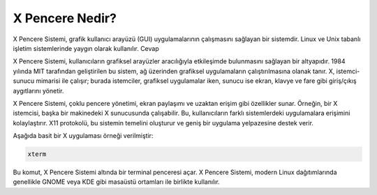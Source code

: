 **X Pencere Nedir?**
++++++++++++++++++++

X Pencere Sistemi, grafik kullanıcı arayüzü (GUI) uygulamalarının çalışmasını sağlayan bir sistemdir. Linux ve Unix tabanlı işletim sistemlerinde yaygın olarak kullanılır.
Cevap

X Pencere Sistemi, kullanıcıların grafiksel arayüzler aracılığıyla etkileşimde bulunmasını sağlayan bir altyapıdır. 1984 yılında MIT tarafından geliştirilen bu sistem, ağ üzerinden grafiksel uygulamaların çalıştırılmasına olanak tanır. X, istemci-sunucu mimarisi ile çalışır; burada istemciler, grafiksel uygulamalar iken, sunucu ise ekran, klavye ve fare gibi giriş/çıkış aygıtlarını yönetir.

X Pencere Sistemi, çoklu pencere yönetimi, ekran paylaşımı ve uzaktan erişim gibi özellikler sunar. Örneğin, bir X istemcisi, başka bir makinedeki X sunucusunda çalışabilir. Bu, kullanıcıların farklı sistemlerdeki uygulamalara erişimini kolaylaştırır. X11 protokolü, bu sistemin temelini oluşturur ve geniş bir uygulama yelpazesine destek verir.

Aşağıda basit bir X uygulaması örneği verilmiştir:

.. code-block:: shell

	xterm

Bu komut, X Pencere Sistemi altında bir terminal penceresi açar. X Pencere Sistemi, modern Linux dağıtımlarında genellikle GNOME veya KDE gibi masaüstü ortamları ile birlikte kullanılır.


.. raw:: pdf

   PageBreak

